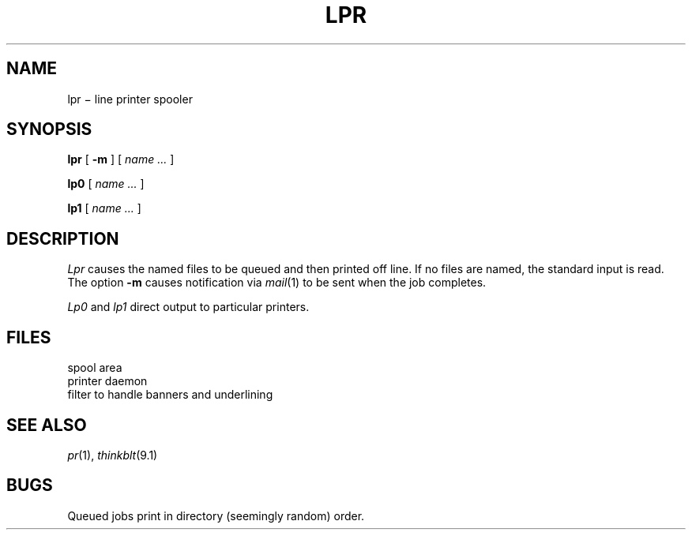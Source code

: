 .TH LPR 1 alice
.CT 1 comm_dev
.SH NAME
lpr \(mi line printer spooler
.SH SYNOPSIS
.B lpr
[
.B -m
]
[
.I name ...
]
.PP
.B lp0
[
.I name ...
]
.PP
.B lp1
[
.I name ...
]
.SH DESCRIPTION
.I Lpr
causes the
named files
to be queued and then printed off line.
If no files are named, the standard input is read.
The option
.B -m
causes notification via
.IR mail (1)
to be sent when the job completes.
.PP
.I Lp0
and
.I lp1
direct output to particular printers.
.SH FILES
.TF /usr/spool/lpd/*
.TP
.F /usr/spool/lpd/*
spool area
.TP
.F /usr/lib/lpd
printer daemon
.TP
.F /usr/lib/lpfx
filter to handle banners and underlining
.SH SEE\ ALSO
.IR pr (1), 
.IR thinkblt (9.1)
.SH BUGS
Queued jobs print in directory (seemingly random) order.
